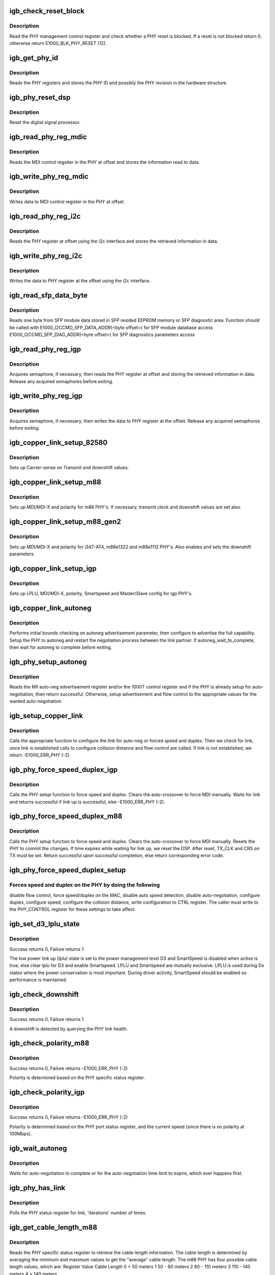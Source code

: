 .. -*- coding: utf-8; mode: rst -*-
.. src-file: drivers/net/ethernet/intel/igb/e1000_phy.c

.. _`igb_check_reset_block`:

igb_check_reset_block
=====================

.. c:function:: s32 igb_check_reset_block(struct e1000_hw *hw)

    Check if PHY reset is blocked

    :param struct e1000_hw \*hw:
        pointer to the HW structure

.. _`igb_check_reset_block.description`:

Description
-----------

Read the PHY management control register and check whether a PHY reset
is blocked.  If a reset is not blocked return 0, otherwise
return E1000_BLK_PHY_RESET (12).

.. _`igb_get_phy_id`:

igb_get_phy_id
==============

.. c:function:: s32 igb_get_phy_id(struct e1000_hw *hw)

    Retrieve the PHY ID and revision

    :param struct e1000_hw \*hw:
        pointer to the HW structure

.. _`igb_get_phy_id.description`:

Description
-----------

Reads the PHY registers and stores the PHY ID and possibly the PHY
revision in the hardware structure.

.. _`igb_phy_reset_dsp`:

igb_phy_reset_dsp
=================

.. c:function:: s32 igb_phy_reset_dsp(struct e1000_hw *hw)

    Reset PHY DSP

    :param struct e1000_hw \*hw:
        pointer to the HW structure

.. _`igb_phy_reset_dsp.description`:

Description
-----------

Reset the digital signal processor.

.. _`igb_read_phy_reg_mdic`:

igb_read_phy_reg_mdic
=====================

.. c:function:: s32 igb_read_phy_reg_mdic(struct e1000_hw *hw, u32 offset, u16 *data)

    Read MDI control register

    :param struct e1000_hw \*hw:
        pointer to the HW structure

    :param u32 offset:
        register offset to be read

    :param u16 \*data:
        pointer to the read data

.. _`igb_read_phy_reg_mdic.description`:

Description
-----------

Reads the MDI control regsiter in the PHY at offset and stores the
information read to data.

.. _`igb_write_phy_reg_mdic`:

igb_write_phy_reg_mdic
======================

.. c:function:: s32 igb_write_phy_reg_mdic(struct e1000_hw *hw, u32 offset, u16 data)

    Write MDI control register

    :param struct e1000_hw \*hw:
        pointer to the HW structure

    :param u32 offset:
        register offset to write to

    :param u16 data:
        data to write to register at offset

.. _`igb_write_phy_reg_mdic.description`:

Description
-----------

Writes data to MDI control register in the PHY at offset.

.. _`igb_read_phy_reg_i2c`:

igb_read_phy_reg_i2c
====================

.. c:function:: s32 igb_read_phy_reg_i2c(struct e1000_hw *hw, u32 offset, u16 *data)

    Read PHY register using i2c

    :param struct e1000_hw \*hw:
        pointer to the HW structure

    :param u32 offset:
        register offset to be read

    :param u16 \*data:
        pointer to the read data

.. _`igb_read_phy_reg_i2c.description`:

Description
-----------

Reads the PHY register at offset using the i2c interface and stores the
retrieved information in data.

.. _`igb_write_phy_reg_i2c`:

igb_write_phy_reg_i2c
=====================

.. c:function:: s32 igb_write_phy_reg_i2c(struct e1000_hw *hw, u32 offset, u16 data)

    Write PHY register using i2c

    :param struct e1000_hw \*hw:
        pointer to the HW structure

    :param u32 offset:
        register offset to write to

    :param u16 data:
        data to write at register offset

.. _`igb_write_phy_reg_i2c.description`:

Description
-----------

Writes the data to PHY register at the offset using the i2c interface.

.. _`igb_read_sfp_data_byte`:

igb_read_sfp_data_byte
======================

.. c:function:: s32 igb_read_sfp_data_byte(struct e1000_hw *hw, u16 offset, u8 *data)

    Reads SFP module data.

    :param struct e1000_hw \*hw:
        pointer to the HW structure

    :param u16 offset:
        byte location offset to be read

    :param u8 \*data:
        read data buffer pointer

.. _`igb_read_sfp_data_byte.description`:

Description
-----------

Reads one byte from SFP module data stored
in SFP resided EEPROM memory or SFP diagnostic area.
Function should be called with
E1000_I2CCMD_SFP_DATA_ADDR(<byte offset>) for SFP module database access
E1000_I2CCMD_SFP_DIAG_ADDR(<byte offset>) for SFP diagnostics parameters
access

.. _`igb_read_phy_reg_igp`:

igb_read_phy_reg_igp
====================

.. c:function:: s32 igb_read_phy_reg_igp(struct e1000_hw *hw, u32 offset, u16 *data)

    Read igp PHY register

    :param struct e1000_hw \*hw:
        pointer to the HW structure

    :param u32 offset:
        register offset to be read

    :param u16 \*data:
        pointer to the read data

.. _`igb_read_phy_reg_igp.description`:

Description
-----------

Acquires semaphore, if necessary, then reads the PHY register at offset
and storing the retrieved information in data.  Release any acquired
semaphores before exiting.

.. _`igb_write_phy_reg_igp`:

igb_write_phy_reg_igp
=====================

.. c:function:: s32 igb_write_phy_reg_igp(struct e1000_hw *hw, u32 offset, u16 data)

    Write igp PHY register

    :param struct e1000_hw \*hw:
        pointer to the HW structure

    :param u32 offset:
        register offset to write to

    :param u16 data:
        data to write at register offset

.. _`igb_write_phy_reg_igp.description`:

Description
-----------

Acquires semaphore, if necessary, then writes the data to PHY register
at the offset.  Release any acquired semaphores before exiting.

.. _`igb_copper_link_setup_82580`:

igb_copper_link_setup_82580
===========================

.. c:function:: s32 igb_copper_link_setup_82580(struct e1000_hw *hw)

    Setup 82580 PHY for copper link

    :param struct e1000_hw \*hw:
        pointer to the HW structure

.. _`igb_copper_link_setup_82580.description`:

Description
-----------

Sets up Carrier-sense on Transmit and downshift values.

.. _`igb_copper_link_setup_m88`:

igb_copper_link_setup_m88
=========================

.. c:function:: s32 igb_copper_link_setup_m88(struct e1000_hw *hw)

    Setup m88 PHY's for copper link

    :param struct e1000_hw \*hw:
        pointer to the HW structure

.. _`igb_copper_link_setup_m88.description`:

Description
-----------

Sets up MDI/MDI-X and polarity for m88 PHY's.  If necessary, transmit clock
and downshift values are set also.

.. _`igb_copper_link_setup_m88_gen2`:

igb_copper_link_setup_m88_gen2
==============================

.. c:function:: s32 igb_copper_link_setup_m88_gen2(struct e1000_hw *hw)

    Setup m88 PHY's for copper link

    :param struct e1000_hw \*hw:
        pointer to the HW structure

.. _`igb_copper_link_setup_m88_gen2.description`:

Description
-----------

Sets up MDI/MDI-X and polarity for i347-AT4, m88e1322 and m88e1112 PHY's.
Also enables and sets the downshift parameters.

.. _`igb_copper_link_setup_igp`:

igb_copper_link_setup_igp
=========================

.. c:function:: s32 igb_copper_link_setup_igp(struct e1000_hw *hw)

    Setup igp PHY's for copper link

    :param struct e1000_hw \*hw:
        pointer to the HW structure

.. _`igb_copper_link_setup_igp.description`:

Description
-----------

Sets up LPLU, MDI/MDI-X, polarity, Smartspeed and Master/Slave config for
igp PHY's.

.. _`igb_copper_link_autoneg`:

igb_copper_link_autoneg
=======================

.. c:function:: s32 igb_copper_link_autoneg(struct e1000_hw *hw)

    Setup/Enable autoneg for copper link

    :param struct e1000_hw \*hw:
        pointer to the HW structure

.. _`igb_copper_link_autoneg.description`:

Description
-----------

Performs initial bounds checking on autoneg advertisement parameter, then
configure to advertise the full capability.  Setup the PHY to autoneg
and restart the negotiation process between the link partner.  If
autoneg_wait_to_complete, then wait for autoneg to complete before exiting.

.. _`igb_phy_setup_autoneg`:

igb_phy_setup_autoneg
=====================

.. c:function:: s32 igb_phy_setup_autoneg(struct e1000_hw *hw)

    Configure PHY for auto-negotiation

    :param struct e1000_hw \*hw:
        pointer to the HW structure

.. _`igb_phy_setup_autoneg.description`:

Description
-----------

Reads the MII auto-neg advertisement register and/or the 1000T control
register and if the PHY is already setup for auto-negotiation, then
return successful.  Otherwise, setup advertisement and flow control to
the appropriate values for the wanted auto-negotiation.

.. _`igb_setup_copper_link`:

igb_setup_copper_link
=====================

.. c:function:: s32 igb_setup_copper_link(struct e1000_hw *hw)

    Configure copper link settings

    :param struct e1000_hw \*hw:
        pointer to the HW structure

.. _`igb_setup_copper_link.description`:

Description
-----------

Calls the appropriate function to configure the link for auto-neg or forced
speed and duplex.  Then we check for link, once link is established calls
to configure collision distance and flow control are called.  If link is
not established, we return -E1000_ERR_PHY (-2).

.. _`igb_phy_force_speed_duplex_igp`:

igb_phy_force_speed_duplex_igp
==============================

.. c:function:: s32 igb_phy_force_speed_duplex_igp(struct e1000_hw *hw)

    Force speed/duplex for igp PHY

    :param struct e1000_hw \*hw:
        pointer to the HW structure

.. _`igb_phy_force_speed_duplex_igp.description`:

Description
-----------

Calls the PHY setup function to force speed and duplex.  Clears the
auto-crossover to force MDI manually.  Waits for link and returns
successful if link up is successful, else -E1000_ERR_PHY (-2).

.. _`igb_phy_force_speed_duplex_m88`:

igb_phy_force_speed_duplex_m88
==============================

.. c:function:: s32 igb_phy_force_speed_duplex_m88(struct e1000_hw *hw)

    Force speed/duplex for m88 PHY

    :param struct e1000_hw \*hw:
        pointer to the HW structure

.. _`igb_phy_force_speed_duplex_m88.description`:

Description
-----------

Calls the PHY setup function to force speed and duplex.  Clears the
auto-crossover to force MDI manually.  Resets the PHY to commit the
changes.  If time expires while waiting for link up, we reset the DSP.
After reset, TX_CLK and CRS on TX must be set.  Return successful upon
successful completion, else return corresponding error code.

.. _`igb_phy_force_speed_duplex_setup`:

igb_phy_force_speed_duplex_setup
================================

.. c:function:: void igb_phy_force_speed_duplex_setup(struct e1000_hw *hw, u16 *phy_ctrl)

    Configure forced PHY speed/duplex

    :param struct e1000_hw \*hw:
        pointer to the HW structure

    :param u16 \*phy_ctrl:
        pointer to current value of PHY_CONTROL

.. _`igb_phy_force_speed_duplex_setup.forces-speed-and-duplex-on-the-phy-by-doing-the-following`:

Forces speed and duplex on the PHY by doing the following
---------------------------------------------------------

disable flow
control, force speed/duplex on the MAC, disable auto speed detection,
disable auto-negotiation, configure duplex, configure speed, configure
the collision distance, write configuration to CTRL register.  The
caller must write to the PHY_CONTROL register for these settings to
take affect.

.. _`igb_set_d3_lplu_state`:

igb_set_d3_lplu_state
=====================

.. c:function:: s32 igb_set_d3_lplu_state(struct e1000_hw *hw, bool active)

    Sets low power link up state for D3

    :param struct e1000_hw \*hw:
        pointer to the HW structure

    :param bool active:
        boolean used to enable/disable lplu

.. _`igb_set_d3_lplu_state.description`:

Description
-----------

Success returns 0, Failure returns 1

The low power link up (lplu) state is set to the power management level D3
and SmartSpeed is disabled when active is true, else clear lplu for D3
and enable Smartspeed.  LPLU and Smartspeed are mutually exclusive.  LPLU
is used during Dx states where the power conservation is most important.
During driver activity, SmartSpeed should be enabled so performance is
maintained.

.. _`igb_check_downshift`:

igb_check_downshift
===================

.. c:function:: s32 igb_check_downshift(struct e1000_hw *hw)

    Checks whether a downshift in speed occurred

    :param struct e1000_hw \*hw:
        pointer to the HW structure

.. _`igb_check_downshift.description`:

Description
-----------

Success returns 0, Failure returns 1

A downshift is detected by querying the PHY link health.

.. _`igb_check_polarity_m88`:

igb_check_polarity_m88
======================

.. c:function:: s32 igb_check_polarity_m88(struct e1000_hw *hw)

    Checks the polarity.

    :param struct e1000_hw \*hw:
        pointer to the HW structure

.. _`igb_check_polarity_m88.description`:

Description
-----------

Success returns 0, Failure returns -E1000_ERR_PHY (-2)

Polarity is determined based on the PHY specific status register.

.. _`igb_check_polarity_igp`:

igb_check_polarity_igp
======================

.. c:function:: s32 igb_check_polarity_igp(struct e1000_hw *hw)

    Checks the polarity.

    :param struct e1000_hw \*hw:
        pointer to the HW structure

.. _`igb_check_polarity_igp.description`:

Description
-----------

Success returns 0, Failure returns -E1000_ERR_PHY (-2)

Polarity is determined based on the PHY port status register, and the
current speed (since there is no polarity at 100Mbps).

.. _`igb_wait_autoneg`:

igb_wait_autoneg
================

.. c:function:: s32 igb_wait_autoneg(struct e1000_hw *hw)

    Wait for auto-neg completion

    :param struct e1000_hw \*hw:
        pointer to the HW structure

.. _`igb_wait_autoneg.description`:

Description
-----------

Waits for auto-negotiation to complete or for the auto-negotiation time
limit to expire, which ever happens first.

.. _`igb_phy_has_link`:

igb_phy_has_link
================

.. c:function:: s32 igb_phy_has_link(struct e1000_hw *hw, u32 iterations, u32 usec_interval, bool *success)

    Polls PHY for link

    :param struct e1000_hw \*hw:
        pointer to the HW structure

    :param u32 iterations:
        number of times to poll for link

    :param u32 usec_interval:
        delay between polling attempts

    :param bool \*success:
        pointer to whether polling was successful or not

.. _`igb_phy_has_link.description`:

Description
-----------

Polls the PHY status register for link, 'iterations' number of times.

.. _`igb_get_cable_length_m88`:

igb_get_cable_length_m88
========================

.. c:function:: s32 igb_get_cable_length_m88(struct e1000_hw *hw)

    Determine cable length for m88 PHY

    :param struct e1000_hw \*hw:
        pointer to the HW structure

.. _`igb_get_cable_length_m88.description`:

Description
-----------

Reads the PHY specific status register to retrieve the cable length
information.  The cable length is determined by averaging the minimum and
maximum values to get the "average" cable length.  The m88 PHY has four
possible cable length values, which are:
Register Value          Cable Length
0                       < 50 meters
1                       50 - 80 meters
2                       80 - 110 meters
3                       110 - 140 meters
4                       > 140 meters

.. _`igb_get_cable_length_igp_2`:

igb_get_cable_length_igp_2
==========================

.. c:function:: s32 igb_get_cable_length_igp_2(struct e1000_hw *hw)

    Determine cable length for igp2 PHY

    :param struct e1000_hw \*hw:
        pointer to the HW structure

.. _`igb_get_cable_length_igp_2.description`:

Description
-----------

The automatic gain control (agc) normalizes the amplitude of the
received signal, adjusting for the attenuation produced by the
cable.  By reading the AGC registers, which represent the
combination of coarse and fine gain value, the value can be put
into a lookup table to obtain the approximate cable length
for each channel.

.. _`igb_get_phy_info_m88`:

igb_get_phy_info_m88
====================

.. c:function:: s32 igb_get_phy_info_m88(struct e1000_hw *hw)

    Retrieve PHY information

    :param struct e1000_hw \*hw:
        pointer to the HW structure

.. _`igb_get_phy_info_m88.description`:

Description
-----------

Valid for only copper links.  Read the PHY status register (sticky read)
to verify that link is up.  Read the PHY special control register to
determine the polarity and 10base-T extended distance.  Read the PHY
special status register to determine MDI/MDIx and current speed.  If
speed is 1000, then determine cable length, local and remote receiver.

.. _`igb_get_phy_info_igp`:

igb_get_phy_info_igp
====================

.. c:function:: s32 igb_get_phy_info_igp(struct e1000_hw *hw)

    Retrieve igp PHY information

    :param struct e1000_hw \*hw:
        pointer to the HW structure

.. _`igb_get_phy_info_igp.description`:

Description
-----------

Read PHY status to determine if link is up.  If link is up, then
set/determine 10base-T extended distance and polarity correction.  Read
PHY port status to determine MDI/MDIx and speed.  Based on the speed,
determine on the cable length, local and remote receiver.

.. _`igb_phy_sw_reset`:

igb_phy_sw_reset
================

.. c:function:: s32 igb_phy_sw_reset(struct e1000_hw *hw)

    PHY software reset

    :param struct e1000_hw \*hw:
        pointer to the HW structure

.. _`igb_phy_sw_reset.description`:

Description
-----------

Does a software reset of the PHY by reading the PHY control register and
setting/write the control register reset bit to the PHY.

.. _`igb_phy_hw_reset`:

igb_phy_hw_reset
================

.. c:function:: s32 igb_phy_hw_reset(struct e1000_hw *hw)

    PHY hardware reset

    :param struct e1000_hw \*hw:
        pointer to the HW structure

.. _`igb_phy_hw_reset.description`:

Description
-----------

Verify the reset block is not blocking us from resetting.  Acquire
semaphore (if necessary) and read/set/write the device control reset
bit in the PHY.  Wait the appropriate delay time for the device to
reset and release the semaphore (if necessary).

.. _`igb_phy_init_script_igp3`:

igb_phy_init_script_igp3
========================

.. c:function:: s32 igb_phy_init_script_igp3(struct e1000_hw *hw)

    Inits the IGP3 PHY

    :param struct e1000_hw \*hw:
        pointer to the HW structure

.. _`igb_phy_init_script_igp3.description`:

Description
-----------

Initializes a Intel Gigabit PHY3 when an EEPROM is not present.

.. _`igb_initialize_m88e1512_phy`:

igb_initialize_M88E1512_phy
===========================

.. c:function:: s32 igb_initialize_M88E1512_phy(struct e1000_hw *hw)

    Initialize M88E1512 PHY

    :param struct e1000_hw \*hw:
        pointer to the HW structure

.. _`igb_initialize_m88e1512_phy.description`:

Description
-----------

Initialize Marvel 1512 to work correctly with Avoton.

.. _`igb_initialize_m88e1543_phy`:

igb_initialize_M88E1543_phy
===========================

.. c:function:: s32 igb_initialize_M88E1543_phy(struct e1000_hw *hw)

    Initialize M88E1512 PHY

    :param struct e1000_hw \*hw:
        pointer to the HW structure

.. _`igb_initialize_m88e1543_phy.description`:

Description
-----------

Initialize Marvell 1543 to work correctly with Avoton.

.. _`igb_power_up_phy_copper`:

igb_power_up_phy_copper
=======================

.. c:function:: void igb_power_up_phy_copper(struct e1000_hw *hw)

    Restore copper link in case of PHY power down

    :param struct e1000_hw \*hw:
        pointer to the HW structure

.. _`igb_power_up_phy_copper.description`:

Description
-----------

In the case of a PHY power down to save power, or to turn off link during a
driver unload, restore the link to previous settings.

.. _`igb_power_down_phy_copper`:

igb_power_down_phy_copper
=========================

.. c:function:: void igb_power_down_phy_copper(struct e1000_hw *hw)

    Power down copper PHY

    :param struct e1000_hw \*hw:
        pointer to the HW structure

.. _`igb_power_down_phy_copper.description`:

Description
-----------

Power down PHY to save power when interface is down and wake on lan
is not enabled.

.. _`igb_check_polarity_82580`:

igb_check_polarity_82580
========================

.. c:function:: s32 igb_check_polarity_82580(struct e1000_hw *hw)

    Checks the polarity.

    :param struct e1000_hw \*hw:
        pointer to the HW structure

.. _`igb_check_polarity_82580.description`:

Description
-----------

Success returns 0, Failure returns -E1000_ERR_PHY (-2)

Polarity is determined based on the PHY specific status register.

.. _`igb_phy_force_speed_duplex_82580`:

igb_phy_force_speed_duplex_82580
================================

.. c:function:: s32 igb_phy_force_speed_duplex_82580(struct e1000_hw *hw)

    Force speed/duplex for I82580 PHY

    :param struct e1000_hw \*hw:
        pointer to the HW structure

.. _`igb_phy_force_speed_duplex_82580.description`:

Description
-----------

Calls the PHY setup function to force speed and duplex.  Clears the
auto-crossover to force MDI manually.  Waits for link and returns
successful if link up is successful, else -E1000_ERR_PHY (-2).

.. _`igb_get_phy_info_82580`:

igb_get_phy_info_82580
======================

.. c:function:: s32 igb_get_phy_info_82580(struct e1000_hw *hw)

    Retrieve I82580 PHY information

    :param struct e1000_hw \*hw:
        pointer to the HW structure

.. _`igb_get_phy_info_82580.description`:

Description
-----------

Read PHY status to determine if link is up.  If link is up, then
set/determine 10base-T extended distance and polarity correction.  Read
PHY port status to determine MDI/MDIx and speed.  Based on the speed,
determine on the cable length, local and remote receiver.

.. _`igb_get_cable_length_82580`:

igb_get_cable_length_82580
==========================

.. c:function:: s32 igb_get_cable_length_82580(struct e1000_hw *hw)

    Determine cable length for 82580 PHY

    :param struct e1000_hw \*hw:
        pointer to the HW structure

.. _`igb_get_cable_length_82580.description`:

Description
-----------

Reads the diagnostic status register and verifies result is valid before
placing it in the phy_cable_length field.

.. _`igb_set_master_slave_mode`:

igb_set_master_slave_mode
=========================

.. c:function:: s32 igb_set_master_slave_mode(struct e1000_hw *hw)

    Setup PHY for Master/slave mode

    :param struct e1000_hw \*hw:
        pointer to the HW structure

.. _`igb_set_master_slave_mode.description`:

Description
-----------

Sets up Master/slave mode

.. This file was automatic generated / don't edit.

